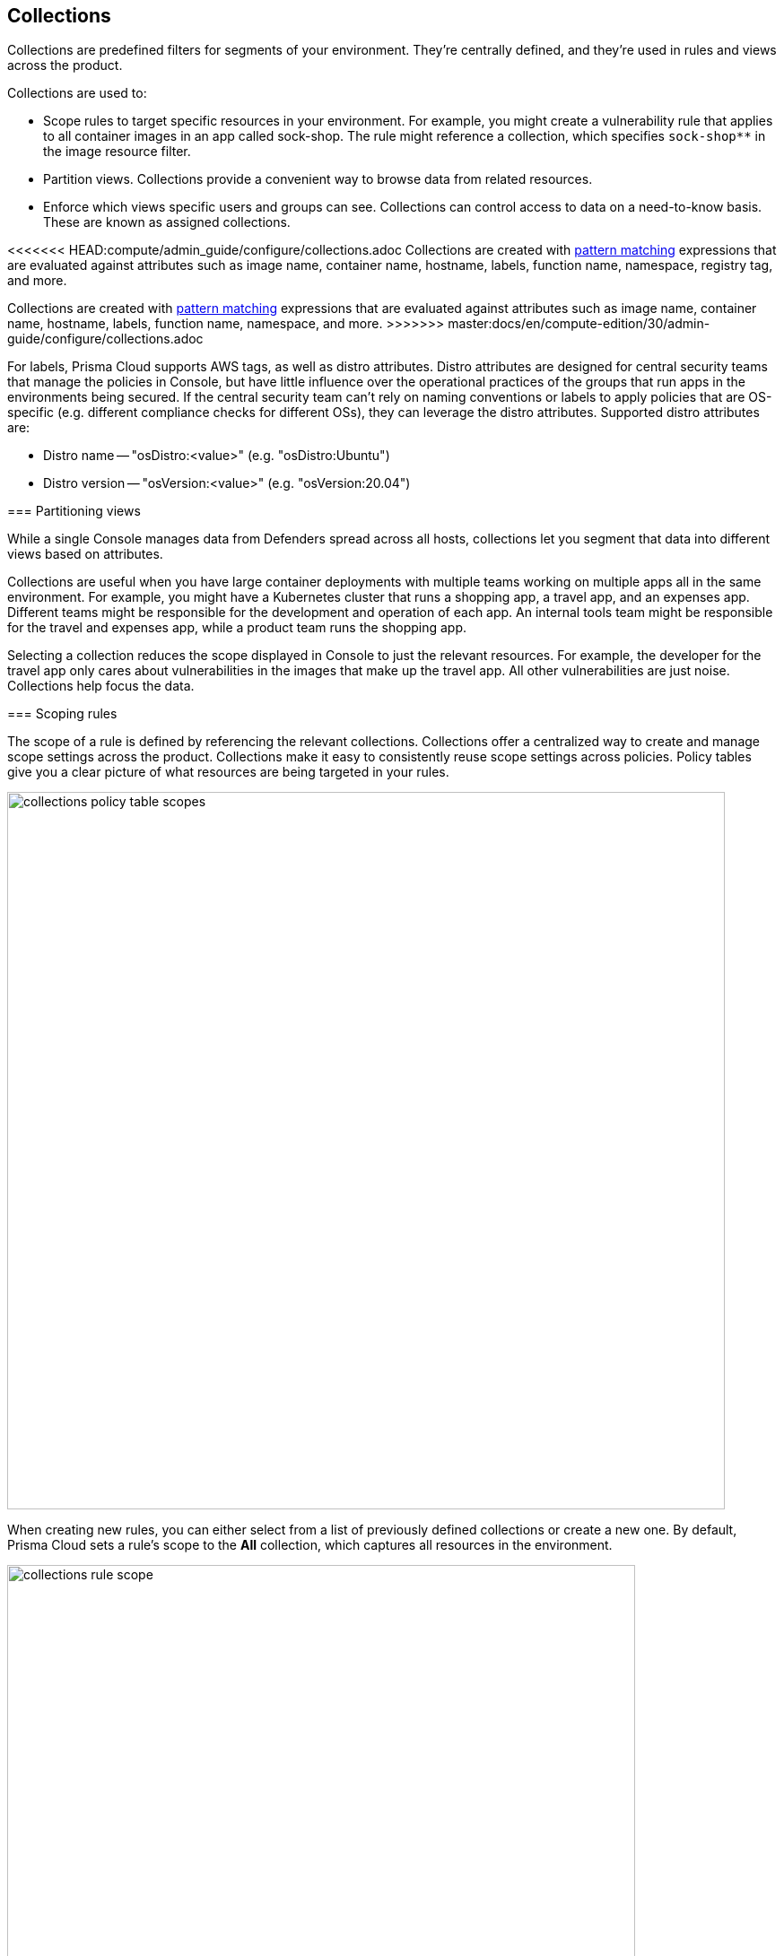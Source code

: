 == Collections

Collections are predefined filters for segments of your environment.
They're centrally defined, and they're used in rules and views across the product.

Collections are used to:

* Scope rules to target specific resources in your environment.
For example, you might create a vulnerability rule that applies to all container images in an app called sock-shop.
The rule might reference a collection, which specifies `sock-shop**` in the image resource filter.
* Partition views.
Collections provide a convenient way to browse data from related resources.
* Enforce which views specific users and groups can see.
Collections can control access to data on a need-to-know basis.
These are known as assigned collections.

<<<<<<< HEAD:compute/admin_guide/configure/collections.adoc
Collections are created with xref:../configure/rule_ordering_pattern_matching.adoc[pattern matching] expressions that are evaluated against attributes such as image name, container name, hostname, labels, function name, namespace, registry tag, and more.
=======
Collections are created with xref:../configure/rule-ordering-pattern-matching.adoc[pattern matching] expressions that are evaluated against attributes such as image name, container name, hostname, labels, function name, namespace, and more.
>>>>>>> master:docs/en/compute-edition/30/admin-guide/configure/collections.adoc

For labels, Prisma Cloud supports AWS tags, as well as distro attributes.
Distro attributes are designed for central security teams that manage the policies in Console, but have little influence over the operational practices of the groups that run apps in the environments being secured.
If the central security team can't rely on naming conventions or labels to apply policies that are OS-specific (e.g. different compliance checks for different OSs), they can leverage the distro attributes.
Supported distro attributes are:

* Distro name -- "osDistro:<value>" (e.g. "osDistro:Ubuntu")
* Distro version -- "osVersion:<value>" (e.g. "osVersion:20.04")

=== Partitioning views

While a single Console manages data from Defenders spread across all hosts, collections let you segment that data into different views based on attributes.

Collections are useful when you have large container deployments with multiple teams working on multiple apps all in the same environment.
For example, you might have a Kubernetes cluster that runs a shopping app, a travel app, and an expenses app.
Different teams might be responsible for the development and operation of each app.
An internal tools team might be responsible for the travel and expenses app, while a product team runs the shopping app.

Selecting a collection reduces the scope displayed in Console to just the relevant resources.
For example, the developer for the travel app only cares about vulnerabilities in the images that make up the travel app.
All other vulnerabilities are just noise.
Collections help focus the data.


=== Scoping rules

The scope of a rule is defined by referencing the relevant collections.
Collections offer a centralized way to create and manage scope settings across the product.
Collections make it easy to consistently reuse scope settings across policies.
Policy tables give you a clear picture of what resources are being targeted in your rules.

image::collections_policy_table_scopes.png[width=800]

When creating new rules, you can either select from a list of previously defined collections or create a new one.
By default, Prisma Cloud sets a rule's scope to the *All* collection, which captures all resources in the environment.

image::collections_rule_scope.png[width=700]

=== Importing and exporting rules

Rules can be exported from one Console and imported into another Console.
When importing rules, any associated collections are also imported and created.

* If the imported rule uses a collection that doesn't exist in Console, the collection is automatically created.
* If the imported rule uses a collection with a name that already exists, but with a different scope, the collection is created with the following name and description:
** Name: <policyType> - <ruleName> <collectionName>
** Description: Automatically generated collection for an imported rule/entity
* If the imported rule uses a collection that already exists, and a matching scope, the existing collection is used as-is.


[.task]
=== Creating collections

You can create as many collections as you like.
Collections cannot be nested.
ifdef::compute_edition[]
In tenant projects, collections are created and managed on a per-project basis.
endif::compute_edition[]

Prisma Cloud ships with a built-in set called *All* that is not editable.
The *All* collection contains all objects in the system.
It is effectively the same as creating a collection manually and setting a wildcard (*) for each resource type (e.g., containers, images, hosts, labels, etc).

Collections can be created in *Manage > Collections and Tags > Collections*.
Alternatively, collections can be created directly from a new rule dialog when you're setting the rule's scope.
When creating collections from a new rule dialog, Prisma Cloud automatically disables any irrelevant scope fields.
When selecting previously defined collections in a rule's scope field, any improperly scoped collections are hidden from the display.
For example, you can't select a collection that specifies serverless functions in a container runtime rule.

By default, new collections set a wildcard for each resource, effectively capturing all resources in the system.
Customize the relevant fields to capture some segment of the universe of resources.

The labels field supports https://docs.docker.com/config/labels-custom-metadata/[Docker labels], Azure registry tags (`key:value`), Kubernetes pod template labels, Kubernetes namespace labels, Kubernetes deployment labels, AWS tags, distribution name for hosts (`osDistro:<name>`), and operating system version for hosts (`osVersion:<version>`).

Prisma Cloud extracts registry tags from Azure registry.
ifdef::compute_edition[]
To fetch registry tags from Azure Container Registry, enable https://docs.paloaltonetworks.com/prisma/prisma-cloud/prisma-cloud-admin-compute/cloud-service-providers/cloud-accounts-discovery-pcee[Cloud discovery].
endif::compute_edition[]
You can use these registry tags to implement role-based access control to regulate the visibility of registry vulnerability scan findings to a user role.
Prisma Cloud designates all identified Azure registry tags as *Registry labels* under *Monitor > Vulnerabilities > Images > Registries, Image details > Labels*.

To use Kubernetes namespace and deployment labels, enable the following setting when deploying Defenders: *Manage > Defenders > Deployed Defenders > Manual deploy > Collect Deployment and Namespace labels*.

To use AWS tags for hosts, enable *VM tags* for relevant accounts under *Manage > Cloud accounts > Add/edit account > Discovery features*.

To scope App-Embedded policy rules (e.g., vulnerability, compliance, and runtime rules), use the collection's *App ID* field.
For Fargate tasks protected by App-Embedded Defenders, you can additionally scope rules by image.

// https://github.com/twistlock/twistlock/issues/11646
// https://redlock.atlassian.net/browse/PCSUP-13010
[NOTE]
====
You cannot have collections that specify a combination of both:

- Host and cluster
- Container and image

You must leave a wildcard in one of the fields, or else the collection won't be applied correctly.
For example, if you want to create collections that apply to both a container and an image, create two separate collections.
The first collection should only include the container name, and the second should only include the image name.
Filtering on both collections at the same time will not yield the desired result.

//https://github.com/twistlock/twistlock/issues/19678
Filtering by cloud account ID for Azure Container Instances isn't currently supported.
====

To create a new collection:

[.procedure]
. Open Console.

. Go to *Manage > Collections and Tags > Collections*.

. Select *Add collection*.

. In *Create new collection*, enter a *Name*, and *Description*, and then specify a filter to target specific resources.
+
For example, create a collection named *Raspberry images* that shows all _raspberry_ images in the _fruit_ namespace.
Pick a color for easy visibility and differentiation.
+
The following collection selects all images that start with the string _raspberry_.
You can also create collections that exclude resources.
For more information on syntax that can be used in the filter fields (e.g., containers, images, hosts, etc), see xref:../configure/rule-ordering-pattern-matching.adoc#[Rule ordering and pattern matching].
+
image::collections_specify_filter.png[width=300]

. Select *Save*.
+
You can view a summary of each Collection in the sidecar, which shows the resources' data and usage of the Collection.
+
image::collection-sidecar-view.png[width=300]

ifdef::compute_edition[]
=== Assigned collections

Collections provide a lightweight mechanism to provision least-privilege access to the resources in your environment.
You can assign collections to specific users and groups to limit their view of data and resources in the environment.

NOTE: Projects are the other mechanism for partitioning your environment.
Projects are Prisma Cloud's solution for multi-tenancy.
They let you provision multiple independent environments, and federate them behind a single Console URL, interface, and API.
Projects take more effort to deploy than collections.
Collections and Projects can work together.
Collections can be utilized in both non-Project and Project-enabled environments. 

By default, users and groups can access all collections and are not assigned with any collection.

Users with admin or operator roles can always see all resources in the system.
They can also see all collections, and utilize them to filter views.
When creating users or groups with the admin or operator role, there is no option for assigning collections.

When creating users or groups with any other role, admins can optionally assign one more collection.
These users can only see the resources in the collections they've been assigned.

image::collections_dropdown_list.png[scale=15]

[NOTE]
====
If a user is assigned multiple system roles, either directly or through group inheritance, then the user is granted the highest role and access to the assigned collections of all the groups to which the user belongs.
If a user is assigned both system and custom roles, then the user will be randomly granted the rights of one of the groups, including its role and assigned collections.
====

You cannot delete a Collection as long as it is being used by a rule, or if a Collection is assigned to users or groups.
This enforcement mechanism ensures that the rules, users, and groups are never left stateless (unscoped).
Select a Collection to see what resource is using the Collection:

image::collections_usages.png[width=300]

NOTE: Changes to a user or group's assigned collections only take effect after users re-login.

[.task]
=== Assigning collections

Assign collections to specific users and groups to restrict their view of data in the environment.

IMPORTANT: If a role allows access to policies, users with this role will be able to see all rules and all collections that scope rules under the Defend section, even if the user’s view of the environment is restricted by assigned collections.

Collections can be assigned to local users, LDAP users, and SAML users.
Collections can also be assigned to LDAP and SAML groups.
They cannot be assigned to local groups.

When using Projects, Collections can only be assigned to users on each project. Users of the Central Console have access to all projects, and cannot be limited to assigned collections.

*Prerequisites:*

* You've already created one or more collections.
* (Optional) You've integrated Prisma Cloud with a directory service or SAML IdP.

[.procedure]
. Open Console, and go to *Manage > Authentication > {Users | Groups}*.

. Click *Add users* or *Add group*.

. Select the *Auditor* or *DevOps User* role.

. In *Permissions*, select one or more collections.
If left unspecified, the default permission is *All collections*.

. Click *Save*.

endif::compute_edition[]

=== Selecting a collection

Collections filter data in the *Monitor* section of the Console.

When a collection (or multiple collections) is selected, only the objects that match the filter are shown in those views.
When a collection is selected, it remains selected for all views until it is explicitly disabled.

To select a collection, go to any view under *Monitor*.
In the Collections drop-down list in the top right of the view, select a collection.
In the following screenshot, the view is filtered based on the collection named *google images*, which shows all images that contain the string *google_containers*.

image::collections_792004.png[scale=15]

When multiple collections are selected, the effective scope is the union of each individual query.

// https://github.com/twistlock/twistlock/issues/14262
NOTE: Individual filters on each collection aren't applicable to all views.
For example, a collection created with only functions won't include any resources when viewing the hosts results.
Similarly, a collection created with hosts won't filter images by hosts when viewing image results.

The *Collections* column shows to which collection a resource belongs.
The color assigned to a collection distinguishes objects that belong to specific collections.
This is useful when multiple collections are displayed simultaneously.
Collections can also be assigned arbitrary text tags to make it easier for users to associate other metadata with a collection.

=== Use Collections with TAS Metadata Fields

Prisma Cloud automatically collects metadata fields such as Foundation, Organization Name, Application Name and ID, and Space Name and ID.
To utilize these fields, you'll have to *manually create* appropriate collections that can then be used for filtering and aggregation.

[cols="30%,40%", options="header"]
|===
|Resource type |Supported Labels


|Host
|tas-foundation

|Containers (running applications)
|tas-application-id, tas-application-name, tas-space-id, tas-space-name, tas-org-id, tas-org-name, tas-foundation

|Droplets
|tas-application-id, tas-application-name, tas-space-id, tas-space-name, tas-org-id, tas-org-name, tas-foundation

|===

* To use the *tas-fundation* label, enter a *Foundation* name in the Prisma Cloud TAS tile configuration screen at the time of xref:../install/deploy-defender/orchestrator/install-tas-defender.adoc[deploying a TAS Defender].

=== Limitations

Different views in Console are filtered by different resource types.
 
If a collection specifies resources that are unrelated to the view, filtering by this collection returns an empty result.

[cols="20%,20%,60%a", options="header"]
|===
|Section |View |Supported resources in collection

|Monitor/Vulnerabilities 

Monitor/Compliance
|Images
|Images, Hosts, App IDs (App-Embedded), Namespaces, Clusters, Labels, Cloud Account IDs

|Monitor/Vulnerabilities 

Monitor/Compliance
|Registry images
|Images, Hosts (of the scanner host), Labels, Cloud Account IDs

|Monitor/Vulnerabilities 

Monitor/Compliance
|Containers
|Images, Containers, Hosts, Namespaces, Clusters, Labels, Cloud Account IDs

|Monitor/Vulnerabilities 

Monitor/Compliance
|Hosts
|Hosts, Clusters, Labels, Cloud Account IDs

|Monitor/Vulnerabilities 

Monitor/Compliance
|VM images
|VM images (under Images), Cloud Account IDs

|Monitor/Vulnerabilities 

Monitor/Compliance
|Functions
|Functions, Cloud Account IDs, Labels (Region, AWS tag)

|Monitor/Vulnerabilities 
|Code repositories
|Code repositories

|Monitor/Vulnerabilities 
|VMware Tanzu blobstore
|Hosts (of the scanner host), Cloud Account IDs, Labels (tas-application-id, tas-application-name, tas-space-id, tas-space-name, tas-org-id, tas-org-name, tas-foundation)

|Monitor/Vulnerabilities 
|Vulnerability Explorer
|Images, Hosts, Clusters, Labels, Functions, Cloud Account IDs

|Monitor/Compliance
|Cloud Discovery
|Cloud Account IDs

|Monitor/Compliance
|Compliance Explorer
|Images, Hosts, Namespaces, Clusters, Labels, Cloud Account IDs

|Monitor/Events
|Container audits 
|Images, Containers, Namespaces, Clusters, Container Deployment Labels (under Labels), Cloud Account IDs.
(Cluster collections are not currently able to filter some events such as container audits, specifically.)

|Monitor/Events
|CNNS for Containers
|Images (Destination image), Cloud Account IDs

|Monitor/Events
|WAAS for Containers
|Images, Namespaces, Cloud Account IDs

|Monitor/Events
|Trust Audits
|Images, Clusters, Cloud Account IDs

|Monitor/Events
|Admission Audits
|Namespaces, Clusters, Cloud Account IDs

|Monitor/Events
|Docker Audits
|Images, Containers, Hosts, Clusters, Cloud Account IDs

|Monitor/Events
|App-Embedded audits
|App IDs (App-Embedded), Cloud Account IDs, Clusters, Images

|Monitor/Events
|WAAS for App-Embedded
|App IDs (App Embedded), Cloud Account IDs

|Monitor/Events
|Host audits
|Hosts, Clusters, Labels, Cloud Account IDs

|Monitor/Events
|CNNS for Hosts
|Hosts (Source and Destination Hosts), Cloud Account IDs

|Monitor/Events
|WAAS for Hosts
|Hosts, Cloud Account IDs

|Monitor/Events
|Host Log Inspection
|Hosts, Clusters, Cloud Account IDs

|Monitor/Events
|Host File Integrity
|Hosts, Clusters, Cloud Account IDs

|Monitor/Events
|Host Activities
|Hosts, Clusters, Cloud Account IDs

|Monitor/Events
|Serverless audits
|Functions, Cloud Account IDs, Labels (Region, Provider)


|Monitor/Events
|WAAS for Serverless
|Functions, Cloud Account IDs, Labels (Region)

|Monitor/Runtime
|Container incidents
|Images, Containers, Hosts, Namespaces, Clusters, Cloud Account IDs

|Monitor/Runtime
|Host incidents
|Hosts, Clusters, Cloud Account IDs

|Monitor/Runtime
|Serverless incidents
|Functions, Cloud Account IDs, Labels (Region)

|Monitor/Runtime
|App Embedded incidents
|App IDs (App Embedded), Cloud Account IDs

|Monitor/Runtime
|Container models
|Images, Namespaces, Clusters, Cloud Account IDs

|Monitor/Runtime
|App-Embedded observations
|App IDs, Images, Containers, Clusters, Account IDs, Regions (under Labels)

|Monitor/Runtime
|Host observations
|Hosts, Clusters, AWS tags (under Labels), OS tags (under Labels), Cloud Account IDs

|Monitor/Runtime
|Image analysis sandbox
|Images, Labels

|Radar
|Containers Radar
|Images, Containers, Hosts, Namespaces, Clusters, Labels, Cloud Account IDs

|Radar
|Hosts Radar
|Hosts, Clusters, AWS tags (under Labels), OS tags (under Labels), Cloud Account IDs

|Radar
|Serverless Radar
|Functions, Cloud Account IDs, Labels (Region, AWS tag)

|Manage
|Defenders
|Hosts, Clusters, Cloud Account IDs

|===

==== Using Collections

After collections are created or updated, some views require a rescan before you can see the change:

* Deployed Images vulnerabilities and compliance views
* Registry Images vulnerabilities and compliance views
* Code repositories vulnerabilities view
* Trusted images 
* Cloud Discovery
* Vulnerability Explorer
* Compliance Explorer

After collections are created or updated, some views are affected by the change only for future records.
These views include historical records that keep their collections from creation time:

* Images and Functions CI results view 
* Events views 
* Incidents view
* Image analysis sandbox results view
